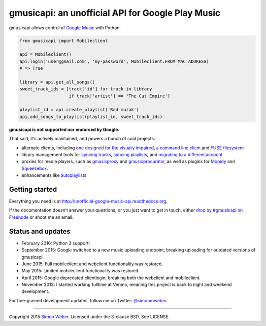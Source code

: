 gmusicapi: an unofficial API for Google Play Music
==================================================

gmusicapi allows control of
`Google Music <http://music.google.com>`__ with Python.

.. code-block:: python

    from gmusicapi import Mobileclient
    
    api = Mobileclient()
    api.login('user@gmail.com', 'my-password', Mobileclient.FROM_MAC_ADDRESS)
    # => True
    
    library = api.get_all_songs()
    sweet_track_ids = [track['id'] for track in library
                       if track['artist'] == 'The Cat Empire']
    
    playlist_id = api.create_playlist('Rad muzak')
    api.add_songs_to_playlist(playlist_id, sweet_track_ids)
    
**gmusicapi is not supported nor endorsed by Google.**

That said, it's actively maintained, and powers a bunch of cool projects:

-  alternate clients, including
   `one designed for the visually impaired <https://github.com/chrisnorman7/gmp>`__,
   `a command line client <https://github.com/mstill/thunner>`__
   and `FUSE filesystem <https://github.com/EnigmaCurry/GMusicFS>`__
-  library management tools for
   `syncing tracks <https://github.com/thebigmunch/gmusicapi-scripts>`__,
   `syncing playlists <https://github.com/soulfx/gmusic-playlist>`__,
   and `migrating to a different account <https://github.com/brettcoburn/gmusic-migrate>`__
-  proxies for media players, such as
   `gmusicproxy <http://gmusicproxy.net>`__ and
   `gmusicprocurator <https://github.com/malept/gmusicprocurator>`__,
   as well as plugins for 
   `Mopidy <https://github.com/hechtus/mopidy-gmusic>`__ and
   `Squeezebox <https://github.com/hechtus/squeezebox-googlemusic>`__.
-  enhancements like `autoplaylists <https://github.com/simon-weber/Autoplaylists-for-Google-Music>`__


Getting started
---------------
Everything you need is at http://unofficial-google-music-api.readthedocs.org.

If the documentation doesn't answer your questions, or you just want to get
in touch, either `drop by #gmusicapi on Freenode
<http://webchat.freenode.net/?channels=gmusicapi>`__ or shoot me an email.

Status and updates
------------------

.. image:: https://travis-ci.org/simon-weber/gmusicapi.png?branch=develop
        :target: https://travis-ci.org/simon-weber/gmusicapi

* February 2016: Python 3 support!
* September 2015: Google switched to a new music uploading endpoint, breaking uploading for outdated versions of gmusicapi.
* June 2015: Full mobileclient and webclient functionality was restored.
* May 2015: Limited mobileclient functionality was restored.
* April 2015: Google deprecated clientlogin, breaking both the webclient and mobileclient.
* November 2013: I started working fulltime at Venmo, meaning this project is back to night and weekend development.

For fine-grained development updates, follow me on Twitter:
`@simonmweber <https://twitter.com/simonmweber>`__.

------------

Copyright 2015 `Simon Weber <http://www.simonmweber.com>`__.
Licensed under the 3-clause BSD. See LICENSE.
